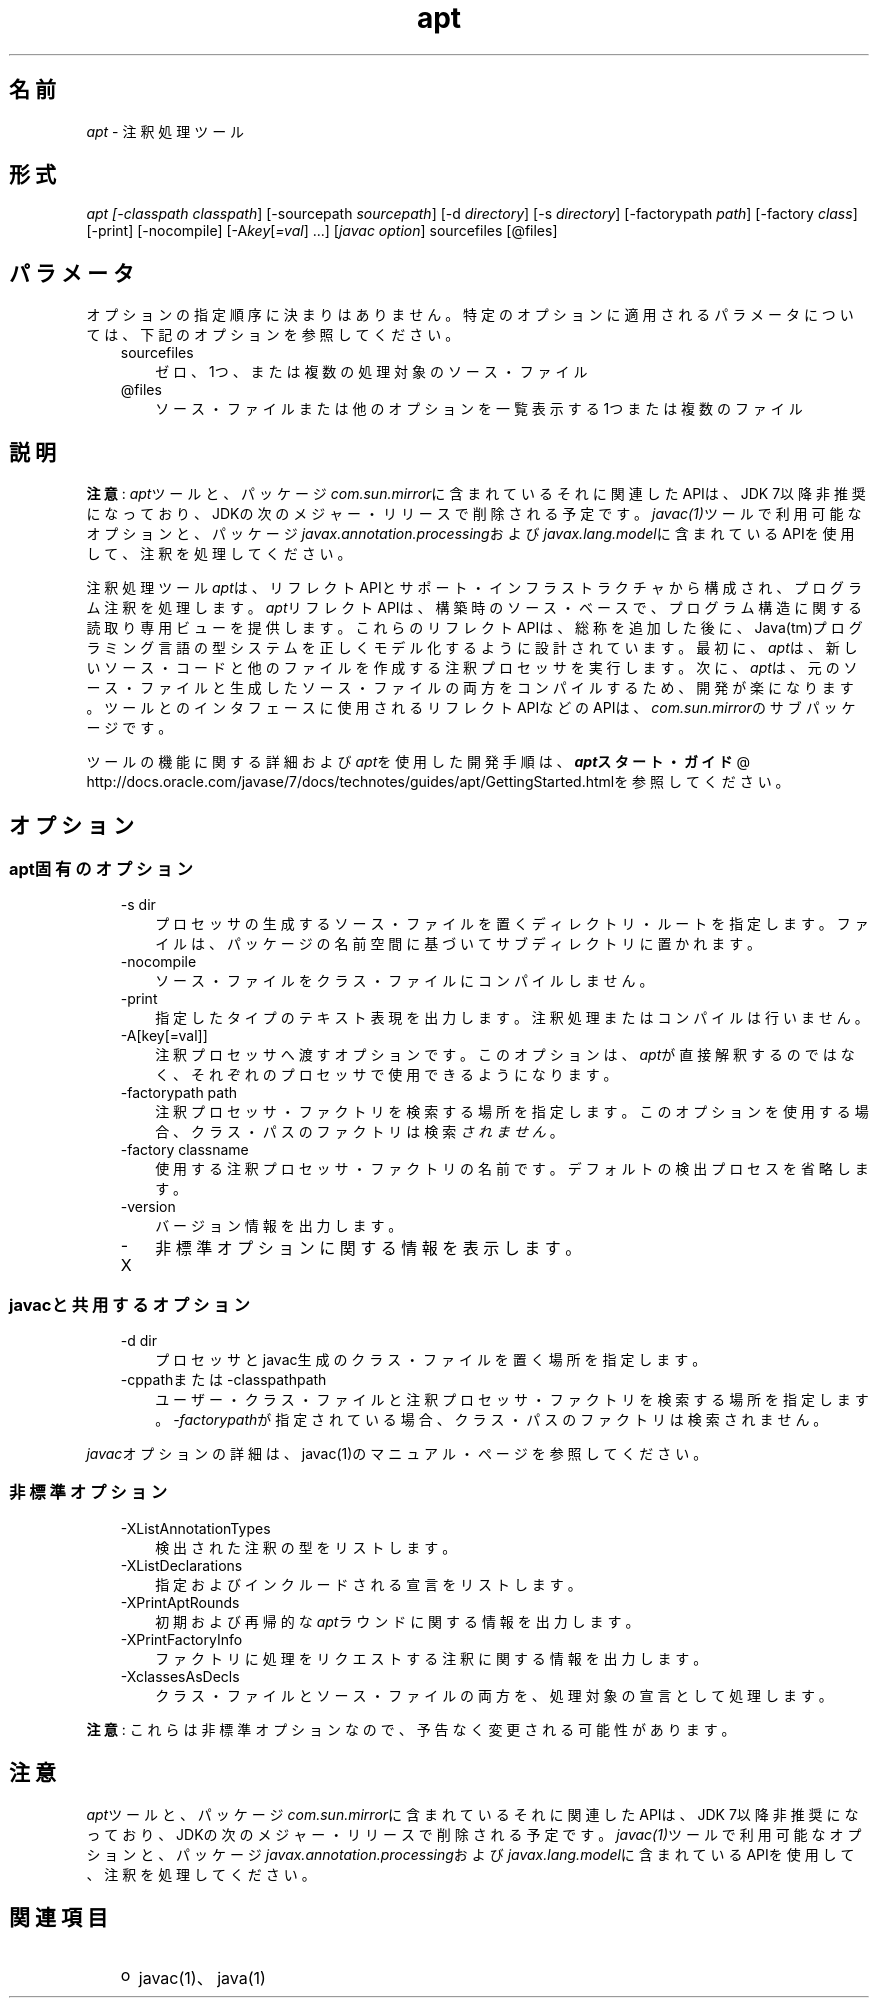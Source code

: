 ." Copyright (c) 2004, 2011, Oracle and/or its affiliates. All rights reserved.
." ORACLE PROPRIETARY/CONFIDENTIAL. Use is subject to license terms.
."
."
."
."
."
."
."
."
."
."
."
."
."
."
."
."
."
."
."
.TH apt 1 "05 Jul 2012"

.LP
.SH "名前"
.LP
.LP
\f2apt\fP \- 注釈処理ツール
.LP
.SH "形式"
.LP
.LP
\f2apt [\-classpath \fP\f2classpath\fP] [\-sourcepath \f2sourcepath\fP] [\-d \f2directory\fP] [\-s \f2directory\fP] [\-factorypath \f2path\fP] [\-factory \f2class\fP] [\-print] [\-nocompile] [\-A\f2key\fP[\f2=val\fP] ...] [\f2javac option\fP] sourcefiles [@files]
.LP
.SH "パラメータ"
.LP
.LP
オプションの指定順序に決まりはありません。特定のオプションに適用されるパラメータについては、下記のオプションを参照してください。
.LP
.RS 3
.TP 3
sourcefiles 
ゼロ、1つ、または複数の処理対象のソース・ファイル 
.TP 3
@files 
ソース・ファイルまたは他のオプションを一覧表示する1つまたは複数のファイル 
.RE

.LP
.SH "説明"
.LP
.LP
\f3注意\fP: \f2apt\fPツールと、パッケージ\f2com.sun.mirror\fPに含まれているそれに関連したAPIは、JDK 7以降非推奨になっており、JDKの次のメジャー・リリースで削除される予定です。\f2javac(1)\fPツールで利用可能なオプションと、パッケージ\f2javax.annotation.processing\fPおよび\f2javax.lang.model\fPに含まれているAPIを使用して、注釈を処理してください。
.LP
.LP
注釈処理ツール\f2apt\fPは、リフレクトAPIとサポート・インフラストラクチャから構成され、プログラム注釈を処理します。\f2apt\fPリフレクトAPIは、構築時のソース・ベースで、プログラム構造に関する読取り専用ビューを提供します。これらのリフレクトAPIは、総称を追加した後に、Java(tm)プログラミング言語の型システムを正しくモデル化するように設計されています。最初に、\f2apt\fPは、新しいソース・コードと他のファイルを作成する注釈プロセッサを実行します。次に、\f2apt\fPは、元のソース・ファイルと生成したソース・ファイルの両方をコンパイルするため、開発が楽になります。ツールとのインタフェースに使用されるリフレクトAPIなどのAPIは、\f2com.sun.mirror\fPのサブパッケージです。
.LP
.LP
ツールの機能に関する詳細および\f2apt\fPを使用した開発手順は、
.na
\f4apt\fP\f3スタート・ガイド\fP @
.fi
http://docs.oracle.com/javase/7/docs/technotes/guides/apt/GettingStarted.htmlを参照してください。
.LP
.SH "オプション"
.LP
.SS 
apt固有のオプション
.LP
.RS 3
.TP 3
\-s dir 
プロセッサの生成するソース・ファイルを置くディレクトリ・ルートを指定します。ファイルは、パッケージの名前空間に基づいてサブディレクトリに置かれます。 
.TP 3
\-nocompile 
ソース・ファイルをクラス・ファイルにコンパイルしません。 
.TP 3
\-print 
指定したタイプのテキスト表現を出力します。注釈処理またはコンパイルは行いません。 
.TP 3
\-A[key[=val]] 
注釈プロセッサへ渡すオプションです。このオプションは、\f2apt\fPが直接解釈するのではなく、それぞれのプロセッサで使用できるようになります。 
.TP 3
\-factorypath path 
注釈プロセッサ・ファクトリを検索する場所を指定します。このオプションを使用する場合、クラス・パスのファクトリは検索\f2されません\fP。 
.TP 3
\-factory classname 
使用する注釈プロセッサ・ファクトリの名前です。デフォルトの検出プロセスを省略します。 
.TP 3
\-version 
バージョン情報を出力します。 
.TP 3
\-X 
非標準オプションに関する情報を表示します。 
.RE

.LP
.SS 
javacと共用するオプション
.LP
.RS 3
.TP 3
\-d dir 
プロセッサとjavac生成のクラス・ファイルを置く場所を指定します。 
.TP 3
\-cppathまたは\-classpathpath 
ユーザー・クラス・ファイルと注釈プロセッサ・ファクトリを検索する場所を指定します。\f2\-factorypath\fPが指定されている場合、クラス・パスのファクトリは検索されません。 
.RE

.LP
.LP
\f2javac\fPオプションの詳細は、javac(1)のマニュアル・ページを参照してください。
.LP
.SS 
非標準オプション
.LP
.RS 3
.TP 3
\-XListAnnotationTypes 
検出された注釈の型をリストします。 
.TP 3
\-XListDeclarations 
指定およびインクルードされる宣言をリストします。 
.TP 3
\-XPrintAptRounds 
初期および再帰的な\f2apt\fPラウンドに関する情報を出力します。 
.TP 3
\-XPrintFactoryInfo 
ファクトリに処理をリクエストする注釈に関する情報を出力します。 
.TP 3
\-XclassesAsDecls 
クラス・ファイルとソース・ファイルの両方を、処理対象の宣言として処理します。 
.RE

.LP
.LP
\f3注意\fP: これらは非標準オプションなので、予告なく変更される可能性があります。
.LP
.SH "注意"
.LP
.LP
\f2apt\fPツールと、パッケージ\f2com.sun.mirror\fPに含まれているそれに関連したAPIは、JDK 7以降非推奨になっており、JDKの次のメジャー・リリースで削除される予定です。\f2javac(1)\fPツールで利用可能なオプションと、パッケージ\f2javax.annotation.processing\fPおよび\f2javax.lang.model\fPに含まれているAPIを使用して、注釈を処理してください。
.LP
.SH "関連項目"
.LP
.RS 3
.TP 2
o
javac(1)、java(1) 
.RE

.LP
 
